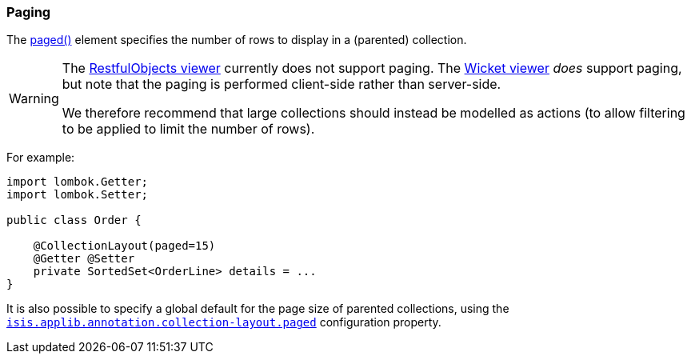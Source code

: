=== Paging

:Notice: Licensed to the Apache Software Foundation (ASF) under one or more contributor license agreements. See the NOTICE file distributed with this work for additional information regarding copyright ownership. The ASF licenses this file to you under the Apache License, Version 2.0 (the "License"); you may not use this file except in compliance with the License. You may obtain a copy of the License at. http://www.apache.org/licenses/LICENSE-2.0 . Unless required by applicable law or agreed to in writing, software distributed under the License is distributed on an "AS IS" BASIS, WITHOUT WARRANTIES OR  CONDITIONS OF ANY KIND, either express or implied. See the License for the specific language governing permissions and limitations under the License.
:page-partial:

The xref:refguide:applib:index/annotation/CollectionLayout.adoc#paged[paged()] element specifies the number of rows to display in a (parented) collection.

[WARNING]
====
The xref:vro:ROOT:about.adoc[RestfulObjects viewer] currently does not support paging.
The xref:vw:ROOT:about.adoc[Wicket viewer] _does_ support paging, but note that the paging is performed client-side rather than server-side.

We therefore recommend that large collections should instead be modelled as actions (to allow filtering to be applied to limit the number of rows).
====

For example:

[source,java]
----
import lombok.Getter;
import lombok.Setter;

public class Order {

    @CollectionLayout(paged=15)
    @Getter @Setter
    private SortedSet<OrderLine> details = ...
}
----

It is also possible to specify a global default for the page size of parented collections, using the xref:refguide:config:sections/isis.applib.adoc#isis.applib.annotation.collection-layout.paged[`isis.applib.annotation.collection-layout.paged`] configuration property.


